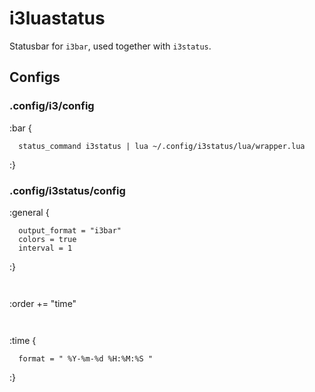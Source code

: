 
* i3luastatus

Statusbar for =i3bar=, used together with =i3status=.

** Configs

*** .config/i3/config
:bar {
:	status_command i3status | lua ~/.config/i3status/lua/wrapper.lua
:}

*** .config/i3status/config
:general {
:	output_format = "i3bar"
:	colors = true
:	interval = 1
:}
:
:order += "time"
:
:time {
:	format = " %Y-%m-%d %H:%M:%S "
:}

